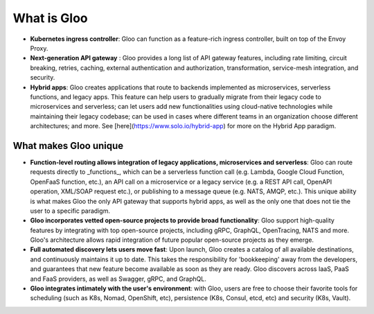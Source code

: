 What is Gloo
************

- **Kubernetes ingress controller**: Gloo can function as a feature-rich ingress controller, built on top of the Envoy Proxy.
- **Next-generation API gateway** : Gloo provides a long list of API gateway features, including rate limiting, circuit breaking, retries, caching, external authentication and authorization, transformation, service-mesh integration, and security.
- **Hybrid apps**: Gloo creates applications that route to backends implemented as microservices, serverless functions, and legacy apps. This feature can help users to gradually migrate from their legacy code to microservices and serverless; can let users add new functionalities using cloud-native technologies while maintaining their legacy codebase; can be used in cases where different teams in an organization choose different architectures; and more. See [here](https://www.solo.io/hybrid-app) for more on the Hybrid App paradigm.

What makes Gloo unique
~~~~~~~~~~~~~~~~~~~~~~
- **Function-level routing allows integration of legacy applications, microservices and serverless**: Gloo can route requests directly to _functions_, which can be a serverless function call (e.g. Lambda, Google Cloud Function, OpenFaaS function, etc.), an API call on a microservice or a legacy service (e.g. a REST API call, OpenAPI operation, XML/SOAP request etc.), or publishing to a message queue (e.g. NATS, AMQP, etc.). This unique ability is what makes Gloo the only API gateway that supports hybrid apps, as well as the only one that does not tie the user to a specific paradigm.
- **Gloo incorporates vetted open-source projects to provide broad functionality**: Gloo support high-quality features by integrating with top open-source projects, including gRPC, GraphQL, OpenTracing, NATS and more. Gloo's architecture allows rapid integration of future popular open-source projects as they emerge.
- **Full automated discovery lets users move fast**: Upon launch, Gloo creates a catalog of all available destinations, and continuously maintains it up to date. This takes the responsibility for 'bookkeeping' away from the developers, and guarantees that new feature become available as soon as they are ready. Gloo discovers across IaaS, PaaS and FaaS providers, as well as Swagger, gRPC, and GraphQL.
- **Gloo integrates intimately with the user's environment**: with Gloo, users are free to choose their favorite tools for scheduling (such as K8s, Nomad, OpenShift, etc), persistence (K8s, Consul, etcd, etc) and security (K8s, Vault).
